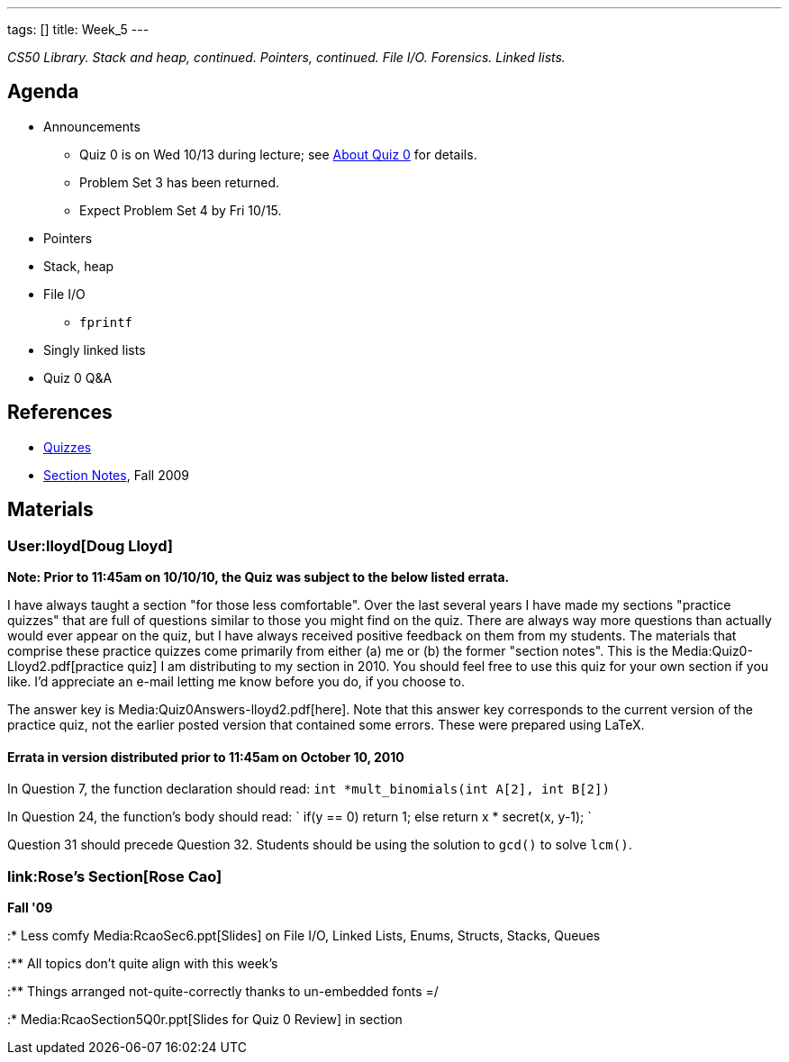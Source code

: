 ---
tags: []
title: Week_5
---

_CS50 Library. Stack and heap, continued. Pointers, continued. File I/O.
Forensics. Linked lists._


Agenda
------

* Announcements
** Quiz 0 is on Wed 10/13 during lecture; see
http://www.cs50.net/quizzes/2010/fall/0/aboutquiz0.pdf[About Quiz 0] for
details.
** Problem Set 3 has been returned.
** Expect Problem Set 4 by Fri 10/15.
* Pointers
* Stack, heap
* File I/O
** `fprintf`
* Singly linked lists
* Quiz 0 Q&A


References
----------

* http://www.cs50.net/quizzes/[Quizzes]
* http://cdn.cs50.net/2009/fall/sections/5/section5.pdf[Section Notes],
Fall 2009


Materials
---------


User:lloyd[Doug Lloyd]
~~~~~~~~~~~~~~~~~~~~~~

*Note: Prior to 11:45am on 10/10/10, the Quiz was subject to the below
listed errata.*

I have always taught a section "for those less comfortable". Over the
last several years I have made my sections "practice quizzes" that are
full of questions similar to those you might find on the quiz. There are
always way more questions than actually would ever appear on the quiz,
but I have always received positive feedback on them from my students.
The materials that comprise these practice quizzes come primarily from
either (a) me or (b) the former "section notes". This is the
Media:Quiz0-Lloyd2.pdf[practice quiz] I am distributing to my section in
2010. You should feel free to use this quiz for your own section if you
like. I'd appreciate an e-mail letting me know before you do, if you
choose to.

The answer key is Media:Quiz0Answers-lloyd2.pdf[here]. Note that this
answer key corresponds to the current version of the practice quiz, not
the earlier posted version that contained some errors. These were
prepared using LaTeX.


Errata in version distributed prior to 11:45am on October 10, 2010
^^^^^^^^^^^^^^^^^^^^^^^^^^^^^^^^^^^^^^^^^^^^^^^^^^^^^^^^^^^^^^^^^^

In Question 7, the function declaration should read:
`int *mult_binomials(int A[2], int B[2])`

In Question 24, the function's body should read: `
   if(y == 0)
      return 1;
   else
      return x * secret(x, y-1);
`

Question 31 should precede Question 32. Students should be using the
solution to `gcd()` to solve `lcm()`.


link:Rose's Section[Rose Cao]
~~~~~~~~~~~~~~~~~~~~~~~~~~~~~

*Fall '09*

:* Less comfy Media:RcaoSec6.ppt[Slides] on File I/O, Linked Lists,
Enums, Structs, Stacks, Queues

:** All topics don't quite align with this week's

:** Things arranged not-quite-correctly thanks to un-embedded fonts =/

:* Media:RcaoSection5Q0r.ppt[Slides for Quiz 0 Review] in section
